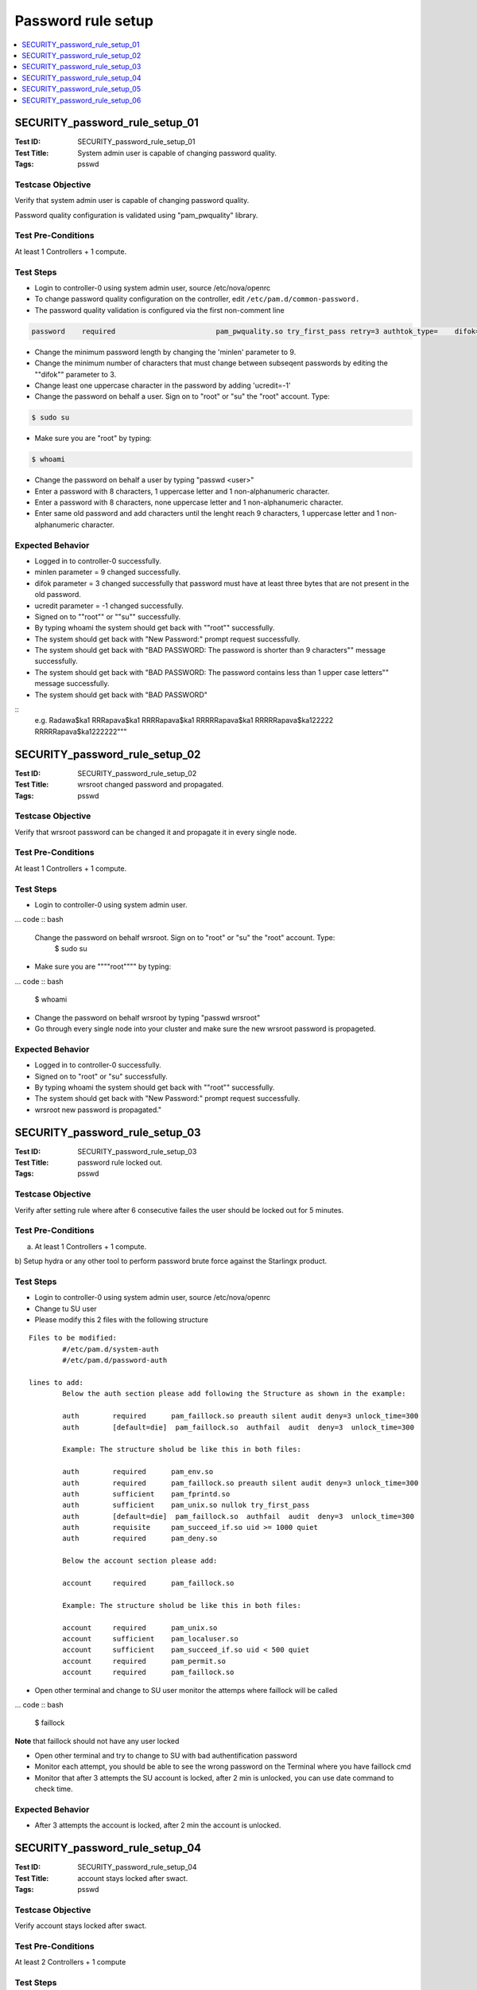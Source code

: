 ===================
Password rule setup
===================

.. contents::
   :local:
   :depth: 1

-------------------------------
SECURITY_password_rule_setup_01
-------------------------------

:Test ID: SECURITY_password_rule_setup_01
:Test Title: System admin user is capable of changing password quality.
:Tags: psswd

~~~~~~~~~~~~~~~~~~
Testcase Objective
~~~~~~~~~~~~~~~~~~

Verify that system admin user is capable of changing password quality.

Password quality configuration is validated using "pam_pwquality" library.

~~~~~~~~~~~~~~~~~~~
Test Pre-Conditions
~~~~~~~~~~~~~~~~~~~

At least 1 Controllers + 1 compute.

~~~~~~~~~~
Test Steps
~~~~~~~~~~

* Login to controller-0 using system admin user, source /etc/nova/openrc

* To change password quality configuration on the controller, edit ``/etc/pam.d/common-password.``

* The password quality validation is configured via the first non-comment line

.. code :: bash

  password    required                        pam_pwquality.so try_first_pass retry=3 authtok_type=    difok=3 minlen=7 lcredit=-1 ucredit=-1 ocredit=-1 dcredit=-1 enforce_for_root debug

* Change the minimum password length by changing the 'minlen' parameter to 9.

* Change the minimum number of characters that must change between subseqent passwords by editing the ""difok"" parameter to 3.

* Change least one uppercase character in the password by adding 'ucredit=-1'

* Change the password on behalf a user. Sign on to "root" or "su" the "root" account. Type:

.. code :: bash

  $ sudo su

* Make sure you are "root" by typing:

.. code :: bash

  $ whoami

* Change the password on behalf a user by typing "passwd <user>"

* Enter a password with 8 characters, 1 uppercase letter and 1 non-alphanumeric character.

* Enter a password with 8 characters, none uppercase letter and 1 non-alphanumeric character.

* Enter same old password and add characters until the lenght reach 9 characters, 1 uppercase letter and 1 non-alphanumeric character.

~~~~~~~~~~~~~~~~~
Expected Behavior
~~~~~~~~~~~~~~~~~

* Logged in to controller-0 successfully.

* minlen parameter = 9 changed successfully.

* difok parameter = 3 changed successfully that password must have at least three bytes that are not present in the old password.

* ucredit parameter = -1 changed successfully.

* Signed on to ""root"" or ""su"" successfully.

* By typing whoami the system should get back with ""root"" successfully.

* The system should get back with "New Password:" prompt request successfully.

* The system should get back with "BAD PASSWORD: The password is shorter than 9 characters"" message successfully.

* The system should get back with "BAD PASSWORD: The password contains less than 1 upper case letters"" message successfully.

* The system should get back with "BAD PASSWORD"

::
  e.g.
  Radawa$ka1
  RRRapava$ka1
  RRRRapava$ka1
  RRRRRapava$ka1
  RRRRRapava$ka122222
  RRRRRapava$ka1222222"""

-------------------------------
SECURITY_password_rule_setup_02
-------------------------------

:Test ID: SECURITY_password_rule_setup_02
:Test Title: wrsroot changed password and propagated.
:Tags: psswd

~~~~~~~~~~~~~~~~~~
Testcase Objective
~~~~~~~~~~~~~~~~~~

Verify that wrsroot password can be changed it and propagate it in every
single node.

~~~~~~~~~~~~~~~~~~~
Test Pre-Conditions
~~~~~~~~~~~~~~~~~~~

At least 1 Controllers + 1 compute.

~~~~~~~~~~
Test Steps
~~~~~~~~~~

* Login to controller-0 using system admin user.

... code :: bash

  Change the password on behalf wrsroot. Sign on to "root" or "su" the "root" account. Type:
    $ sudo su

* Make sure you are """"root"""" by typing:

... code :: bash

  $ whoami

* Change the password on behalf wrsroot by typing "passwd wrsroot"

* Go through every single node into your cluster and make sure the new wrsroot password is propageted.

~~~~~~~~~~~~~~~~~
Expected Behavior
~~~~~~~~~~~~~~~~~

* Logged in to controller-0 successfully.

* Signed on to "root" or "su" successfully.

* By typing whoami the system should get back with ""root"" successfully.

* The system should get back with "New Password:" prompt request successfully.

* wrsroot new password is propagated."

-------------------------------
SECURITY_password_rule_setup_03
-------------------------------

:Test ID: SECURITY_password_rule_setup_03
:Test Title: password rule locked out.
:Tags: psswd

~~~~~~~~~~~~~~~~~~
Testcase Objective
~~~~~~~~~~~~~~~~~~

Verify after setting rule where after 6 consecutive failes the user should be
locked out for 5 minutes.

~~~~~~~~~~~~~~~~~~~
Test Pre-Conditions
~~~~~~~~~~~~~~~~~~~

a) At least 1 Controllers + 1 compute.

b) Setup hydra or any other tool to perform password brute force against the
Starlingx product.

~~~~~~~~~~
Test Steps
~~~~~~~~~~

* Login to controller-0 using system admin user, source /etc/nova/openrc

* Change tu SU user

* Please modify this 2 files with the following structure

::

	Files to be modified:
		#/etc/pam.d/system-auth
		#/etc/pam.d/password-auth

	lines to add:
		Below the auth section please add following the Structure as shown in the example:

		auth        required      pam_faillock.so preauth silent audit deny=3 unlock_time=300
		auth        [default=die]  pam_faillock.so  authfail  audit  deny=3  unlock_time=300

		Example: The structure sholud be like this in both files:

		auth        required      pam_env.so
		auth        required      pam_faillock.so preauth silent audit deny=3 unlock_time=300
		auth        sufficient    pam_fprintd.so
		auth        sufficient    pam_unix.so nullok try_first_pass
		auth        [default=die]  pam_faillock.so  authfail  audit  deny=3  unlock_time=300
		auth        requisite     pam_succeed_if.so uid >= 1000 quiet
		auth        required      pam_deny.so

		Below the account section please add:

		account     required      pam_faillock.so

		Example: The structure sholud be like this in both files:

		account     required      pam_unix.so
		account     sufficient    pam_localuser.so
		account     sufficient    pam_succeed_if.so uid < 500 quiet
		account     required      pam_permit.so
		account     required      pam_faillock.so

* Open other terminal and change to SU user monitor the attemps where faillock will be called

... code :: bash

  $ faillock

**Note** that faillock should not have any user locked

* Open other terminal and try to change to SU with bad authentification password

* Monitor each attempt, you should be able to see the wrong password on the Terminal where you have faillock cmd

* Monitor that after 3 attempts the SU account is locked, after 2 min is unlocked, you can use date command to check time.

~~~~~~~~~~~~~~~~~
Expected Behavior
~~~~~~~~~~~~~~~~~

* After 3 attempts the account is locked, after 2 min the account is unlocked.

-------------------------------
SECURITY_password_rule_setup_04
-------------------------------

:Test ID: SECURITY_password_rule_setup_04
:Test Title: account stays locked after swact.
:Tags: psswd

~~~~~~~~~~~~~~~~~~
Testcase Objective
~~~~~~~~~~~~~~~~~~

Verify account stays locked after swact.

~~~~~~~~~~~~~~~~~~~
Test Pre-Conditions
~~~~~~~~~~~~~~~~~~~

At least 2 Controllers + 1 compute

~~~~~~~~~~
Test Steps
~~~~~~~~~~

1. On Controller-0 console try to login more than 5 times with same user and
wrong password.

2. Open another Controller-0 prompt console or establish a ssh connection to
the controller-0 and this time use the correct password to login.

... code :: bash

  $ ssh <user>@<IP>

3. Go to horizon and do a SWACT.

4. Right after the SWACT is completed try to login using same user and correct
password on controller-1.

5. Right after the SWACT is completed try to login using another NOT locked
user controller-1.

6. Wait for more than 5 minutes and this time try to login using same user and
correct password on controller-1.

~~~~~~~~~~~~~~~~~
Expected Behavior
~~~~~~~~~~~~~~~~~

1. More than 5 login with wrong password attempted.

2. The Controller-0 should not allowed you to login since the user is locked
out.

3. SWACT is completed successfully.

4. The Controller-1 should not allowed you to login since the user is still
locked out.

5. The Controller-1 should allowed you to login with NOT locked user and you
can verify only one user account is locked.

6. After 5 minutes the Controller-1 should  allowed you to login.

-------------------------------
SECURITY_password_rule_setup_05
-------------------------------

:Test ID: SECURITY_password_rule_setup_05
:Test Title: Relogin after timed out horizon (port 8080) session.
:Tags: psswd

~~~~~~~~~~~~~~~~~~
Testcase Objective
~~~~~~~~~~~~~~~~~~

Verify that you can relogin to a timed out Horizon session (port 8080) with
only one attempt.

~~~~~~~~~~~~~~~~~~~
Test Pre-Conditions
~~~~~~~~~~~~~~~~~~~

At least 1 Controllers + 1 compute.

~~~~~~~~~~
Test Steps
~~~~~~~~~~

* From horizon as admin user go to identity tab -> users.

* Wait 'n' minutes until Horizon session (port 8080) expires.

* Once the Horizon session expires make sure you can re-login using same user/password."

~~~~~~~~~~~~~~~~~
Expected Behavior
~~~~~~~~~~~~~~~~~

* Identity /Users Frame is displayed successfully.

* Session is expired successfully.

* User is able to re-loged in using same credentials.

-------------------------------
SECURITY_password_rule_setup_06
-------------------------------

:Test ID: SECURITY_password_rule_setup_06
:Test Title: Horizon login web page on active controller is blocked.
:Tags: psswd

~~~~~~~~~~~~~~~~~~
Testcase Objective
~~~~~~~~~~~~~~~~~~

Verify horizon login web page (ports 8080,31000) on active controller is
blocked after several tries with wrong password. The account should be locked.

~~~~~~~~~~~~~~~~~~~
Test Pre-Conditions
~~~~~~~~~~~~~~~~~~~

At least 1 Controllers + 1 compute.

~~~~~~~~~~
Test Steps
~~~~~~~~~~

* Go to Horizon Web page (both ports 8080,31000), try to login more than 5 times with same user and wrong password.

* Right after is locked out try to login using same user and correct password on Horizon.

* Wait for more than 5 minutes and this time try to login using same user and correct passw

~~~~~~~~~~~~~~~~~
Expected Behavior
~~~~~~~~~~~~~~~~~

* More than 5 login with same user and wrong password attempted and Horizon get back with ""user currently locked out"" message successfully.

* Horizon should not allowed you to login since the user is still locked out.

* After 5 minutes the Horizon should  allowed you to login to Horizon.

~~~~~~~~~~~
References:
~~~~~~~~~~~

